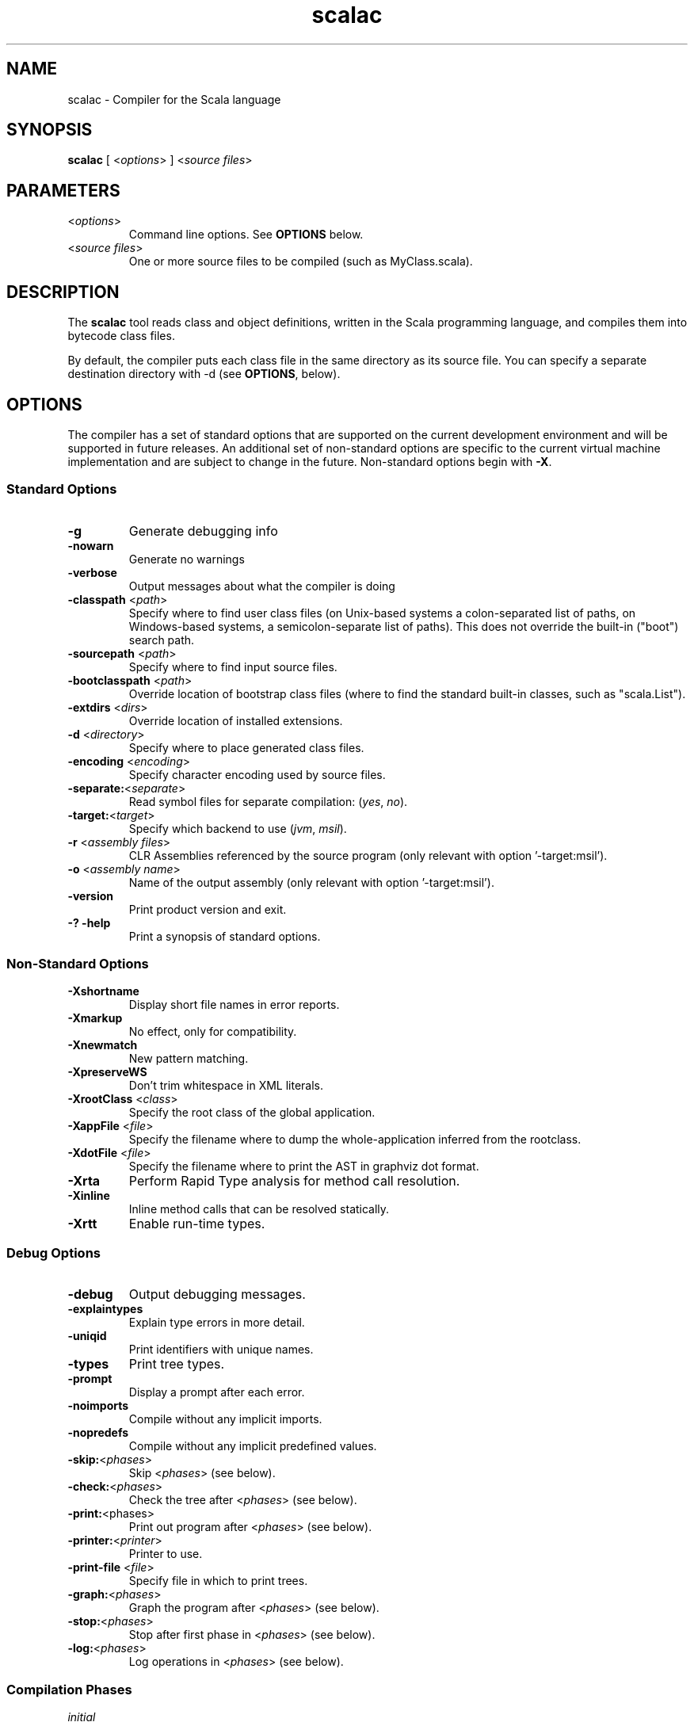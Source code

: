 .\" ##########################################################################
.\" #                      __                                                #
.\" #      ________ ___   / /  ___     Scala On-line Manual Pages            #
.\" #     / __/ __// _ | / /  / _ |    (c) 2002-2005, LAMP/EPFL              #
.\" #   __\ \/ /__/ __ |/ /__/ __ |                                          #
.\" #  /____/\___/_/ |_/____/_/ | |    http://scala.epfl.ch/                 #
.\" #                           |/                                           #
.\" ##########################################################################
.\"
.\" Process this file with nroff -man scalac.1
.\"
.TH scalac 1  "April 29, 2005" "version 0.1" "USER COMMANDS"
.\"
.\" ################################# NAME ###################################
.\"
.SH NAME
scalac \- Compiler for the Scala language
.\"
.\" ############################### SYNOPSIS #################################
.\"
.SH SYNOPSIS
\fBscalac\fR [ <\fIoptions\fR> ] <\fIsource files\fR>
.\"
.\" ############################### PARAMETERS ###############################
.\"
.SH PARAMETERS
.TP
<\fIoptions\fR>
Command line options. See \fBOPTIONS\fR below.
.TP
<\fIsource files\fR>
One or more source files to be compiled (such as MyClass.scala).
.\"
.\" ############################## DESCRIPTION ###############################
.\"
.SH DESCRIPTION
The \fBscalac\fR tool reads class and object definitions, written in the
Scala programming language, and compiles them into bytecode class files.
.PP
By default, the compiler puts each class file in the same directory as its
source file. You can specify a separate destination directory with -d (see
\fBOPTIONS\fR, below).
.\"
.\" ############################### OPTIONS ##################################
.\"
.SH OPTIONS
The compiler has a set of standard options that are supported on the current
development environment and will be supported in future releases.  An
additional set of non-standard options are specific to the current virtual
machine implementation and are subject to change in the future.  Non-standard
options begin with \fB-X\fR.
.SS Standard Options
.TP
\fB\-g\fR
Generate debugging info
.TP
\fB\-nowarn\fR
Generate no warnings
.TP
\fB\-verbose\fR
Output messages about what the compiler is doing
.TP
\fB\-classpath\fR <\fIpath\fR>
Specify where to find user class files (on Unix-based systems
a colon-separated list of paths, on Windows-based systems, a
semicolon-separate list of paths). This does not override the
built-in ("boot") search path.
.TP
\fB\-sourcepath\fR <\fIpath\fR>
Specify where to find input source files.
.TP
\fB\-bootclasspath\fR <\fIpath\fR>
Override location of bootstrap class files (where to find the
standard built-in classes, such as "scala.List").
.TP
\fB\-extdirs\fR <\fIdirs\fR>
Override location of installed extensions.
.TP
\fB\-d\fR <\fIdirectory\fR>
Specify where to place generated class files.
.TP
\fB\-encoding\fR <\fIencoding\fR>
Specify character encoding used by source files.
.TP
\fB\-separate:\fR<\fIseparate\fR>
Read symbol files for separate compilation: (\fIyes\fR, \fIno\fR).
.TP
\fB\-target:\fR<\fItarget\fR>
Specify which backend to use (\fIjvm\fR, \fImsil\fR).
.TP
\fB\-r\fR <\fIassembly files\fR>
CLR Assemblies referenced by the source program (only relevant with
option '-target:msil').
.TP
\fB\-o\fR <\fIassembly name\fR>
Name of the output assembly (only relevant with option '-target:msil').
.TP
\fB\-version\fR
Print product version and exit.
.TP
\fB\-? -help\fR
Print a synopsis of standard options.
.SS Non-Standard Options
.TP
\fB\-Xshortname\fR
Display short file names in error reports.
.TP
\fB\-Xmarkup\fR
No effect, only for compatibility.
.TP
\fB\-Xnewmatch\fR
New pattern matching.
.TP
\fB\-XpreserveWS\fR
Don't trim whitespace in XML literals.
.TP
\fB\-XrootClass\fR <\fIclass\fR>
Specify the root class of the global application.
.TP
\fB\-XappFile\fR <\fIfile\fR>
Specify the filename where to dump the whole-application inferred from the rootclass.
.TP
\fB\-XdotFile\fR <\fIfile\fR>
Specify the filename where to print the AST in graphviz dot format.
.TP
\fB\-Xrta\fR
Perform Rapid Type analysis for method call resolution.
.TP
\fB\-Xinline\fR
Inline method calls that can be resolved statically.
.TP
\fB\-Xrtt\fR
Enable run-time types.
.SS Debug Options
.TP
.B \-debug
Output debugging messages.
.TP
\fB\-explaintypes\fR
Explain type errors in more detail.
.TP
\fB\-uniqid\fR
Print identifiers with unique names.
.TP
\fB\-types\fR
Print tree types.
.TP
\fB\-prompt\fR
Display a prompt after each error.
.TP
\fB\-noimports\fR
Compile without any implicit imports.
.TP
\fB\-nopredefs\fR
Compile without any implicit predefined values.
.TP
\fB\-skip:\fR<\fIphases\fR>
Skip <\fIphases\fR> (see below).
.TP
\fB\-check:\fR<\fIphases\fR>
Check the tree after <\fIphases\fR> (see below).
.TP
\fB\-print:\fR<phases>
Print out program after <\fIphases\fR> (see below).
.TP
\fB\-printer:\fR<\fIprinter\fR>
Printer to use.
.TP
\fB\-print-file\fR <\fIfile\fR>
Specify file in which to print trees.
.TP
\fB\-graph:\fR<\fIphases\fR>
Graph the program after <\fIphases\fR> (see below).
.TP
\fB\-stop:\fR<\fIphases\fR>
Stop after first phase in <\fIphases\fR> (see below).
.TP
\fB\-log:\fR<\fIphases\fR>
Log operations in <\fIphases\fR> (see below).
.SS Compilation Phases
.TP
\fIinitial\fR
initializing compiler
.TP
\fIparse\fR
parse source files
.TP
\fInamer\fR
create symbols
.TP
\fIanalyze\fR
name and type analysis
.TP
\fIrefcheck\fR
reference checking
.TP
\fIuncurry\fR
uncurry function types and applications
.TP
\fItransmatch\fR
translate match expressions
.TP
\fIlambdalift\fR
lambda lifter
.TP
\fItypesasvalues\fR
represent types as values
.TP
\fIaddaccessors\fR
add accessors for constructor arguments
.TP
\fIexplicitouterclasses\fR
make links from inner classes to enclosing one explicit
.TP
\fIaddconstructors\fR
add explicit constructor for each class
.TP
\fItailcall\fR
add tail-calls
.TP
\fIwholeprog\fR
perform whole program analysis
.TP
\fIaddinterfaces\fR
add one interface per class
.TP
\fIexpandmixins\fR
expand mixins by code copying
.TP
\fIboxing\fR
makes boxing explicit
.TP
\fIerasure\fR
type eraser
.TP
\fIicode\fR
generate icode
.TP
\fIcodegen\fR
enable code generation
.TP
\fIterminal\fR
compilation terminated
.TP
\fIall\fR
matches all phases

.\"
.\" ############################### EXAMPLES #################################
.\"
.SH EXAMPLES
.TP
Compile a Scala program
.BR
\fBscalac\fR HelloWorld
.TP
Compile a Scala program to the destination directory \fBclasses\fR
.BR
\fBscalac\fR \-d classes HelloWorld.scala
.TP
Compile all Scala files found in the source directory \fBsrc\fR to the
destination directory \fBclasses\fR
.BR
\fBscalac\fR \-d classes src/*.scala 
.\"
.\" ############################# EXIT STATUS ################################
.\"
.SH "EXIT STATUS"
\fBscalac\fR returns a zero exist status if it succeeds to compile the
specified input files. Non zero is returned in case of failure.
.\"
.\" ############################## AUTHOR(S) #################################
.\"
.SH AUTHOR
Written by Stephane Micheloud.
.\"
.\" ################################ BUGS ####################################
.\"
.SH "REPORTING BUGS"
Report bugs to <scala@lists.epfl.ch>.
.\"
.\" ############################# COPYRIGHT ##################################
.\"
.SH COPYRIGHT
Copyright \(co 2002-2005 LAMP/EPFL
.PP
This is free software; see the distribution for copying conditions.  There is
NO warranty; not even for MERCHANTABILITY or FITNESS FOR A PARTICULAR PURPOSE.
.\"
.\" ############################## SEE ALSO ##################################
.\"
.SH "SEE ALSO"
.BR scala(1),
.BR scaladoc(1),
.BR scalaint(1),
.BR scalarun(1)
.\"
.\" ##########################################################################
.\" $Id$
